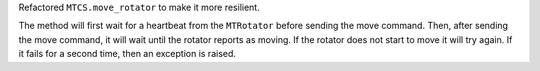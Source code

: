 Refactored ``MTCS.move_rotator`` to make it more resilient.
    
The method will first wait for a heartbeat from the ``MTRotator`` before sending the move command.
Then, after sending the move command, it will wait until the rotator reports as moving.
If the rotator does not start to move it will try again.
If it fails for a second time, then an exception is raised.
